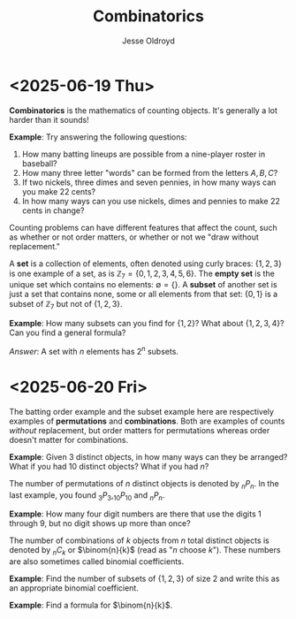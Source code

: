 # Created 2025-06-20 Fri 12:41
#+title: Combinatorics
#+author: Jesse Oldroyd
* <2025-06-19 Thu>
*Combinatorics* is the mathematics of counting objects.  It's generally a lot
 harder than it sounds!

*Example*: Try answering the following questions:
1. How many batting lineups are possible from a nine-player roster in
   baseball?
2. How many three letter "words" can be formed from the letters $A, B, C$?
3. If two nickels, three dimes and seven pennies, in how many ways can you
   make 22 cents?
4. In how many ways can you use nickels, dimes and pennies to make 22 cents
   in change?

Counting problems can have different features that affect the count, such as
whether or not order matters, or whether or not we "draw without
replacement."

A *set* is a collection of elements, often denoted using curly braces: $\{1,
   2, 3\}$ is one example of a set, as is $\mathbb{Z}_7 = \{0, 1, 2, 3, 4, 5,
   6\}$.  The *empty set* is the unique set which contains no elements:
$\emptyset = \{ \}$.  A *subset* of another set is just a set that contains
none, some or all elements from that set: $\{0, 1\}$ is a subset of
$\mathbb{Z}_7$ but not of $\{1, 2, 3\}$.

*Example*: How many subsets can you find for $\{1, 2\}$?  What about $\{1, 2,
    3, 4\}$?  Can you find a general formula?

/Answer/: A set with $n$ elements has $2^n$ subsets.
* <2025-06-20 Fri>
The batting order example and the subset example here are respectively
examples of *permutations* and *combinations*.  Both are examples of counts
/without/ replacement, but order matters for permutations whereas order
doesn't matter for combinations.

*Example*: Given $3$ distinct objects, in how many ways can they be
 arranged?  What if you had $10$ distinct objects?  What if you had $n$?

The number of permutations of $n$ distinct objects is denoted by $_nP_n$.
In the last example, you found $_3P_3, _{10}P_{10}$ and $_nP_n$.

*Example*: How many four digit numbers are there that use the digits $1$
 through $9$, but no digit shows up more than once?

The number of combinations of $k$ objects from $n$ total distinct objects is
denoted by $_nC_k$ or $\binom{n}{k}$ (read as "$n$ choose $k$").  These
numbers are also sometimes called binomial coefficients.

*Example*: Find the number of subsets of $\{1, 2, 3\}$ of size $2$ and
 write this as an appropriate binomial coefficient.

*Example*: Find a formula for $\binom{n}{k}$.
